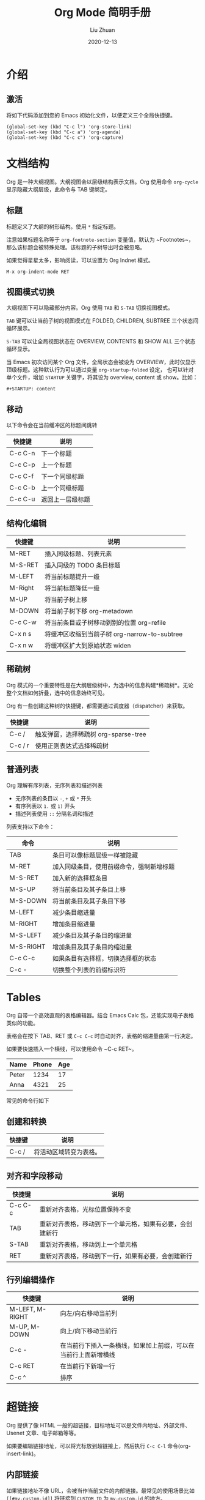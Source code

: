 #+author: Liu Zhuan
#+date: 2020-12-13
#+TITLE: Org Mode 简明手册
#+STARTUP: content

* 介绍

** 激活

将如下代码添加到您的 Emacs 初始化文件，以便定义三个全局快捷键。

#+BEGIN_SRC elisp
(global-set-key (kbd "C-c l") 'org-store-link)
(global-set-key (kbd "C-c a") 'org-agenda)
(global-set-key (kbd "C-c c") 'org-capture)
#+END_SRC


* 文档结构

Org 是一种大纲视图。大纲视图会以层级结构表示文档。Org 使用命令 ~org-cycle~ 显示隐藏大纲层级，此命令与 TAB 键绑定。

** 标题

标题定义了大纲的树形结构。使用 ~*~ 指定标题。

注意如果标题名称等于 ~org-footnote-section~ 变量值，默认为 ~Footnotes~，那么该标题会被特殊处理。该标题的子树导出时会被忽略。

如果觉得星星太多，影响阅读，可以设置为 Org Indnet 模式。

#+BEGIN_SRC
M-x org-indent-mode RET
#+END_SRC

** 视图模式切换

大纲视图下可以隐藏部分内容。Org 使用 ~TAB~ 和 ~S-TAB~ 切换视图模式。

~TAB~ 键可以让当前子树的视图模式在 FOLDED, CHILDREN, SUBTREE 三个状态间循环展示。

~S-TAB~ 可以让全局视图状态在 OVERVIEW, CONTENTS 和 SHOW ALL 三个状态循环显示。

当 Emacs 初次访问某个 Org 文件，全局状态会被设为 OVERVIEW，此时仅显示顶级标题。这种默认行为可以通过变量 ~org-startup-folded~ 设定，
也可以针对单个文件，增加 ~STARTUP~ 关键字，将其设为 overview, content 或 show。比如：

#+BEGIN_SRC
#+STARTUP: content
#+END_SRC

** 移动

以下命令会在当前缓冲区的标题间跳转

| 快捷键  | 说明             |
|---------+------------------|
| C-c C-n | 下一个标题       |
| C-c C-p | 上一个标题       |
| C-c C-f | 下一个同级标题   |
| C-c C-b | 上一个同级标题   |
| C-c C-u | 返回上一层级标题 |

** 结构化编辑

| 快捷键  | 说明                                         |
|---------+----------------------------------------------|
| M-RET   | 插入同级标题、列表元素                       |
| M-S-RET | 插入同级的 TODO 条目标题                     |
| M-LEFT  | 将当前标题提升一级                           |
| M-Right | 将当前标题降低一级                           |
| M-UP    | 将当前子树上移                               |
| M-DOWN  | 将当前子树下移 org-metadown                  |
| C-c C-w | 将当前条目或子树移动到别的位置 org-refile    |
| C-x n s | 将缓冲区收缩到当前子树 org-narrow-to-subtree |
| C-x n w | 将缓冲区扩大到原始状态 widen                 |

** 稀疏树

Org 模式的一个重要特性是在大纲层级树中，为选中的信息构建*稀疏树*。无论整个文档如何折叠，选中的信息始终可见。

Org 有一些创建这种树的快捷键，都需要通过调度器（dispatcher）来获取。

| 快捷键  | 说明                                 |
|---------+--------------------------------------|
| C-c /   | 触发弹窗，选择稀疏树 org-sparse-tree |
| C-c / r | 使用正则表达式选择稀疏树             |

** 普通列表

Org 理解有序列表，无序列表和描述列表

- 无序列表的条目以 ~-~, ~+~ 或 ~*~ 开头
- 有序列表以 ~1.~ 或 ~1)~ 开头
- 描述列表使用 ~::~ 分隔名词和描述

列表支持以下命令：

| 命令      | 说明                                     |
|-----------+------------------------------------------|
| TAB       | 条目可以像标题层级一样被隐藏             |
| M-RET     | 加入同级条目，使用前缀命令，强制新增标题 |
| M-S-RET   | 加入新的选择框条目                       |
| M-S-UP    | 将当前条目及其子条目上移                 |
| M-S-DOWN  | 将当前条目及其子条目下移                 |
| M-LEFT    | 减少条目缩进量                           |
| M-RIGHT   | 增加条目缩进量                           |
| M-S-LEFT  | 减少条目及其子条目的缩进量               |
| M-S-RIGHT | 增加条目及其子条目的缩进量               |
| C-c C-c   | 如果条目有选择框，切换选择框的状态       |
| C-c -     | 切换整个列表的前缀标识符                 |


* Tables

Org 自带一个高效直观的表格编辑器。结合 Emacs Calc 包，还能实现电子表格类似的功能。

表格会在按下 TAB、RET 或 ~C-c C-c~ 时自动对齐，表格的缩进量由第一行决定。

如果要快速插入一个横线，可以使用命令 ~C-c RET~。

| Name  | Phone | Age |
|-------+-------+-----|
| Peter |  1234 |  17 |
| Anna  |  4321 |  25 |
|-------+-------+-----|

常见的命令行如下

** 创建和转换

| 快捷键 | 说明                   |
|--------+------------------------|
| C-c /  | 将活动区域转变为表格。 |

** 对齐和字段移动

| 快捷键  | 说明                                                     |
|---------+----------------------------------------------------------|
| C-c C-c | 重新对齐表格，光标位置保持不变                           |
| TAB     | 重新对齐表格，移动到下一个单元格，如果有必要，会创建新行 |
| S-TAB   | 重新对齐表格，移动到上一个单元格                         |
| RET     | 重新对齐表格，移动到下一行，如果有必要，会创建新行       |

** 行列编辑操作

| 快捷键          | 说明                                                           |
|-----------------+----------------------------------------------------------------|
| M-LEFT, M-RIGHT | 向左/向右移动当前列                                            |
| M-UP, M-DOWN    | 向上/向下移动当前行                                            |
| C-c -           | 在当前行下插入一条横线，如果加上前缀，可以在当前行上面新增横线 |
| C-c RET         | 在当前行下新增一行                                             |
| C-c ^           | 排序                                                           |
|-----------------+----------------------------------------------------------------|


* 超链接

Org 提供了像 HTML 一般的超链接，目标地址可以是文件内地址、外部文件、Usenet 文章、电子邮箱等等。

如果要编辑链接地址，可以将光标放到超链接上，然后执行 ~C-c C-l~ 命令(org-insert-link)。

** 内部链接

如果链接地址不像 URL，会被当作当前文件的内部链接。最常见的使用场景比如 =[[#my-custom-id]]= 将链接到 ~CUSTOM_ID~ 为 ~my-custom-id~ 的地方。

** 外部链接

外部链接同 URL 规范类似。

文件链接可以包含更多信息，可以直接跳转到指定的行。比如：

#+BEGIN_SRC 
file:~/code/main.c::255
#+END_SRC

** 处理链接

主要的函数是 ~org-store-link~ ，可以使用 ~M-x org-store-link~ 唤起。推荐将其绑定到一个全局快捷键，比如 ~C-c l~ 。

* References

1. [[https://orgmode.org/guide][Org Mode Compact Guide]]
